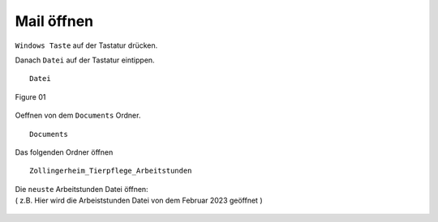 Mail öffnen
===========

``Windows Taste`` auf der Tastatur drücken.

Danach ``Datei`` auf der Tastatur eintippen. ::

        Datei

.. figure:: /images/fig_01.png
   :alt: alt text goes here
   :align: center
   :scale: 50 %

   Figure 01

Oeffnen von dem ``Documents`` Ordner. ::

        Documents

.. figure:: /images/fig_02.png
   :alt: alt text goes here
   :align: center
   :scale: 50 %


Das folgenden Ordner öffnen ::

        Zollingerheim_Tierpflege_Arbeitstunden

.. figure:: /images/fig_03.png
   :alt: alt text goes here
   :align: center
   :scale: 50 %


| Die ``neuste`` Arbeitstunden Datei öffnen:
| ( z.B. Hier wird die Arbeiststunden Datei von dem Februar 2023 geöffnet )

.. figure:: /images/fig_04.png
   :alt: alt text goes here
   :align: center
   :scale: 50 %

